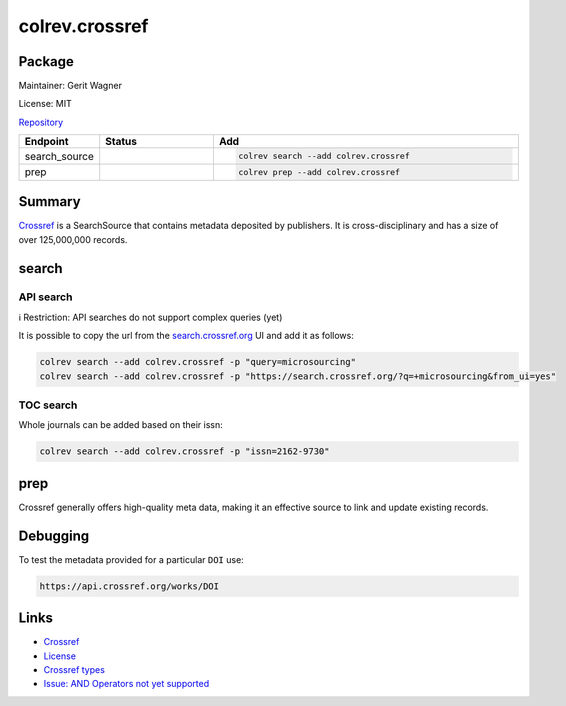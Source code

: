 .. |EXPERIMENTAL| image:: https://img.shields.io/badge/status-experimental-blue
   :height: 14pt
   :target: https://colrev.readthedocs.io/en/latest/dev_docs/dev_status.html
.. |MATURING| image:: https://img.shields.io/badge/status-maturing-yellowgreen
   :height: 14pt
   :target: https://colrev.readthedocs.io/en/latest/dev_docs/dev_status.html
.. |STABLE| image:: https://img.shields.io/badge/status-stable-brightgreen
   :height: 14pt
   :target: https://colrev.readthedocs.io/en/latest/dev_docs/dev_status.html
.. |GIT_REPO| image:: /_static/svg/iconmonstr-code-fork-1.svg
   :width: 15
   :alt: Git repository
.. |LICENSE| image:: /_static/svg/iconmonstr-copyright-2.svg
   :width: 15
   :alt: Licencse
.. |MAINTAINER| image:: /_static/svg/iconmonstr-user-29.svg
   :width: 20
   :alt: Maintainer
.. |DOCUMENTATION| image:: /_static/svg/iconmonstr-book-17.svg
   :width: 15
   :alt: Documentation
colrev.crossref
===============

Package
--------------------

|MAINTAINER| Maintainer: Gerit Wagner

|LICENSE| License: MIT

|GIT_REPO| `Repository <https://github.com/CoLRev-Environment/colrev/tree/main/colrev/packages/crossref>`_

.. list-table::
   :header-rows: 1
   :widths: 20 30 80

   * - Endpoint
     - Status
     - Add
   * - search_source
     - |MATURING|
     - .. code-block::


         colrev search --add colrev.crossref

   * - prep
     - |MATURING|
     - .. code-block::


         colrev prep --add colrev.crossref


Summary
-------

`Crossref <https://www.crossref.org/>`_ is a SearchSource that contains metadata deposited by publishers. It is cross-disciplinary and has a size of over 125,000,000 records.

search
------

API search
^^^^^^^^^^

ℹ️ Restriction: API searches do not support complex queries (yet)

It is possible to copy the url from the `search.crossref.org <https://search.crossref.org/?q=microsourcing&from_ui=yes>`_ UI and add it as follows:

.. code-block::

   colrev search --add colrev.crossref -p "query=microsourcing"
   colrev search --add colrev.crossref -p "https://search.crossref.org/?q=+microsourcing&from_ui=yes"


.. raw:: html

   <!--
   TODO:
   colrev search --add colrev.crossref -p "query=microsourcing;years=2000-2010"
   -->



TOC search
^^^^^^^^^^

Whole journals can be added based on their issn:

.. code-block::

   colrev search --add colrev.crossref -p "issn=2162-9730"

prep
----

Crossref generally offers high-quality meta data, making it an effective source to link and update existing records.

Debugging
---------

To test the metadata provided for a particular ``DOI`` use:

.. code-block::

   https://api.crossref.org/works/DOI

Links
-----


* `Crossref <https://www.crossref.org/>`_
* `License <https://www.crossref.org/documentation/retrieve-metadata/rest-api/rest-api-metadata-license-information/>`_
* `Crossref types <https://api.crossref.org/types>`_
* `Issue: AND Operators not yet supported <https://github.com/fabiobatalha/crossrefapi/issues/20>`_
